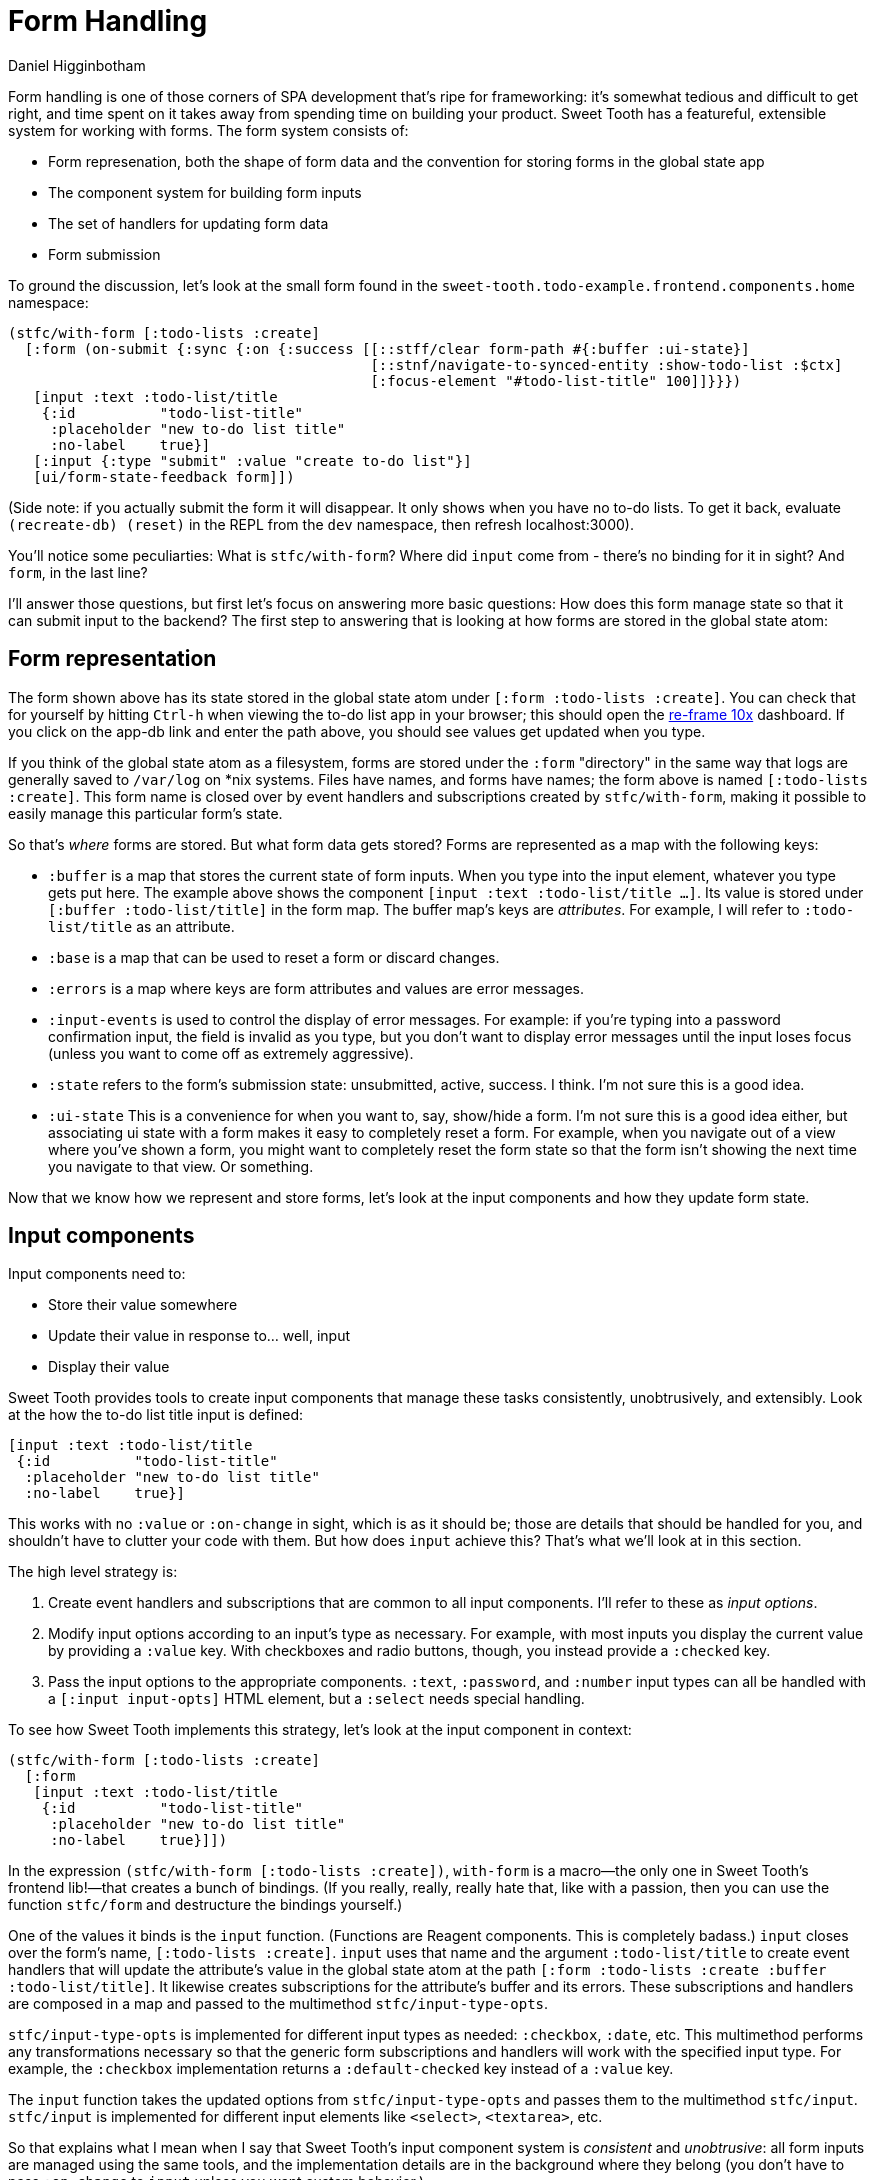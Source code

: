 = Form Handling =
Daniel Higginbotham


Form handling is one of those corners of SPA development that's ripe for
frameworking: it's somewhat tedious and difficult to get right, and time spent
on it takes away from spending time on building your product. Sweet Tooth has a
featureful, extensible system for working with forms. The form system consists
of:

* Form represenation, both the shape of form data and the convention for storing
forms in the global state app
* The component system for building form inputs
* The set of handlers for updating form data
* Form submission

To ground the discussion, let's look at the small form found in the
`sweet-tooth.todo-example.frontend.components.home` namespace:

[source,clojure]
----
(stfc/with-form [:todo-lists :create]
  [:form (on-submit {:sync {:on {:success [[::stff/clear form-path #{:buffer :ui-state}]
                                           [::stnf/navigate-to-synced-entity :show-todo-list :$ctx]
                                           [:focus-element "#todo-list-title" 100]]}}})
   [input :text :todo-list/title
    {:id          "todo-list-title"
     :placeholder "new to-do list title"
     :no-label    true}]
   [:input {:type "submit" :value "create to-do list"}]
   [ui/form-state-feedback form]])
----

(Side note: if you actually submit the form it will disappear. It only
shows when you have no to-do lists. To get it back, evaluate
`(recreate-db) (reset)` in the REPL from the `dev` namespace, then
refresh localhost:3000).

You'll notice some peculiarties: What is `stfc/with-form`? Where did
`input` come from - there's no binding for it in sight? And `form`, in
the last line?

I'll answer those questions, but first let's focus on answering more
basic questions: How does this form manage state so that it can submit
input to the backend? The first step to answering that is looking at
how forms are stored in the global state atom:


== Form representation ==
The form shown above has its state stored in the global state atom under `[:form
:todo-lists :create]`. You can check that for yourself by hitting `Ctrl-h` when
viewing the to-do list app in your browser; this should open the https://github.com/day8/re-frame-10x[re-frame 10x]
dashboard. If you click on the app-db link and enter the path above, you should
see values get updated when you type.

If you think of the global state atom as a filesystem, forms are stored under
the `:form` "directory" in the same way that logs are generally saved to
`/var/log` on *nix systems. Files have names, and forms have names; the form
above is named `[:todo-lists :create]`. This form name is closed over by event
handlers and subscriptions created by `stfc/with-form`, making it possible to
easily manage this particular form's state.

So that's _where_ forms are stored. But what form data gets stored? Forms are
represented as a map with the following keys:

* `:buffer` is a map that stores the current state of form inputs. When you type
into the input element, whatever you type gets put here. The example above
shows the component `[input :text :todo-list/title ...]`. Its value is stored
under `[:buffer :todo-list/title]` in the form map. The buffer map's keys are
_attributes_. For example, I will refer to `:todo-list/title` as an attribute.
* `:base` is a map that can be used to reset a form or discard changes.
* `:errors` is a map where keys are form attributes and values are error
messages.
* `:input-events` is used to control the display of error messages. For example:
if you're typing into a password confirmation input, the field is invalid as
you type, but you don't want to display error messages until the input loses
focus (unless you want to come off as extremely aggressive).
* `:state` refers to the form's submission state: unsubmitted, active, success.
I think. I'm not sure this is a good idea.
* `:ui-state` This is a convenience for when you want to, say, show/hide a form.
I'm not sure this is a good idea either, but associating ui state with a form
makes it easy to completely reset a form. For example, when you navigate out
of a view where you've shown a form, you might want to completely reset the
form state so that the form isn't showing the next time you navigate to that
view. Or something.

Now that we know how we represent and store forms, let's look at the input
components and how they update form state.


== Input components ==
Input components need to:

* Store their value somewhere
* Update their value in response to... well, input
* Display their value

Sweet Tooth provides tools to create input components that manage these tasks
consistently, unobtrusively, and extensibly. Look at the how the to-do list
title input is defined:

[source,clojure]
----
[input :text :todo-list/title
 {:id          "todo-list-title"
  :placeholder "new to-do list title"
  :no-label    true}]
----

This works with no `:value` or `:on-change` in sight, which is as it should be;
those are details that should be handled for you, and shouldn't have to clutter
your code with them. But how does `input` achieve this? That's what we'll look
at in this section.

The high level strategy is:

. Create event handlers and subscriptions that are common to all input
components. I'll refer to these as _input options_.
. Modify input options according to an input's type as necessary. For example,
with most inputs you display the current value by providing a `:value` key.
With checkboxes and radio buttons, though, you instead provide a `:checked`
key.
. Pass the input options to the appropriate components. `:text`, `:password`,
and `:number` input types can all be handled with a `[:input input-opts]`
HTML element, but a `:select` needs special handling.

To see how Sweet Tooth implements this strategy, let's look at the input
component in context:

[source,clojure]
----
(stfc/with-form [:todo-lists :create]
  [:form
   [input :text :todo-list/title
    {:id          "todo-list-title"
     :placeholder "new to-do list title"
     :no-label    true}]])
----

In the expression `(stfc/with-form [:todo-lists :create])`, `with-form` is a
macro—the only one in Sweet Tooth's frontend lib!—that creates a bunch of
bindings. (If you really, really, really hate that, like with a passion, then
you can use the function `stfc/form` and destructure the bindings yourself.)

One of the values it binds is the `input` function. (Functions are Reagent
components. This is completely badass.) `input` closes over the form's name,
`[:todo-lists :create]`. `input` uses that name and the argument
`:todo-list/title` to create event handlers that will update the attribute's
value in the global state atom at the path `[:form :todo-lists :create :buffer
:todo-list/title]`. It likewise creates subscriptions for the attribute's buffer
and its errors. These subscriptions and handlers are composed in a map and
passed to the multimethod `stfc/input-type-opts`.

`stfc/input-type-opts` is implemented for different input types as needed:
`:checkbox`, `:date`, etc. This multimethod performs any transformations
necessary so that the generic form subscriptions and handlers will work with the
specified input type. For example, the `:checkbox` implementation returns a
`:default-checked` key instead of a `:value` key.

The `input` function takes the updated options from `stfc/input-type-opts` and
passes them to the multimethod `stfc/input`. `stfc/input` is implemented for
different input elements like `<select>`, `<textarea>`, etc.

So that explains what I mean when I say that Sweet Tooth's input component
system is _consistent_ and _unobtrusive_: all form inputs are managed using the
same tools, and the implementation details are in the background where they
belong (you don't have to pass `:on-change` to `input` unless you want custom
behavior.)

The system is _extensible_ in that you can use these tools for custom input
types, which I think is pretty cool. Here's an example of extending `stfc/input`
so you can use a markdown editor:

[source,clojure]
----
(ns sweet-tooth.todo-example.frontend.components.ui.simplemde
  (:require ["react-simplemde-editor" :default SimpleMDE]
            [sweet-tooth.frontend.form.components :as stfc]))

(defmethod stfc/input :simplemde
  [{:keys [partial-form-path attr-path value]}]
  [:> SimpleMDE {:onChange (fn [val] (stfc/dispatch-new-val partial-form-path attr-path val))
                 :value    value}])
----

To try this out, modify `sweet-tooth.todo-example.frontend.components.home` by
changing `[input :text :todo-list/title ...]` to `[input :simplemde
:todo-list/title ...]`

Sweet Tooth provides all the machinery necessary for this new input type to
participate in the form abstracton! You, the developer, don't have to agonize
over whether to use global or local state, or otherwise figure out how to get
your custom input component to play with the rest of your form.


== Submitting the form ==
Let's look at the full form again:

[source,clojure]
----
(stfc/with-form [:todo-lists :create]
  [:form (on-submit {:sync {:on {:success [[::stff/clear form-path #{:buffer :ui-state}]
                                           [::stnf/navigate-to-synced-entity :show-todo-list :$ctx]
                                           [:focus-element "#todo-list-title" 100]]}}})
   [input :text :todo-list/title
    {:id          "todo-list-title"
     :placeholder "new to-do list title"
     :no-label    true}]
   [:input {:type "submit" :value "create to-do list"}]
   [ui/form-state-feedback form]])
----

`on-submit` is a function created by `stfc/with-form` that returns an
`:on-submit` event handler when called. Evaluating it with the above arguments
yields essentially:

[source,clojure]
----
{:on-submit
 #(rf/dispatch [::stff/submit-form
                [:todo-lists :create]
                {:sync {:on {:success [[::stff/clear form-path #{:buffer :ui-state}]
                                       [::stnf/navigate-to-synced-entity :show-todo-list :$ctx]
                                       [:focus-element "#todo-list-title" 100]]}}}])}
----

The `::stff/submit-form` event handler does a couple things:

* Changes the form's `:state` to `:submitting`
* Dispatches an API call with the current value of the form's buffer

Notice that you don't have to pass in the data to be submitted. Instead, the
`::stff/submit-form` event handler takes the form's name, `[:todo-lists
:create]`, and uses that to look up the form's buffer. This is what you get when
you let a framework introduce a few conventions about how to structure your
data.

The second argument to the `::stff/submit-form` event handler, `{:sync ...}` is
an options map. I don't remember _all_ the keywords it expects, and because I am
a foolish, foolish man I haven't added specs for yet. However, it definitely
does use `:sync` to specify re-frame events to dispatch when the API call
succeeds or fails, as you can see in the snippet above.

TODO: explain the success callback. Explain syncing.


=== Displaying an activity indicator ===
The last line of the form has:

[source,clojure]
----
[ui/form-state-feedback form]
----

This component displays a spinning activity indicator while the form
is submitting. If the API call is successful, then a little checkmark
with the word `success!` appears. You actually won't see the success
message because you get redirected to the new to-do page on success,
but you can see the success message if you create to-dos, or create a
to-do list using the form in the left column.

The `form` argument above is a map that holds subscriptions produced
by `stfc/with-form`, including `sync-active?` and
`state-success?`. These are passed to a couple components, which you
can see in the  `sweet-tooth.todo-example.frontend.components.ui`
namespace:

[source,clojure]
----
(def activity-icon [:i.fas.fa-spinner.fa-pulse.activity-indicator])

(defn submitting-indicator
  [sync-active?]
  (when @sync-active? activity-icon))

(defn success-indicator
  [state-success? & [opts]]
  (let [expiring-state-success? (stcu/expiring-reaction state-success? 1000)]
    (fn [_state-success? & [opts]]
      [:> TransitionGroup
       {:component "span"
        :className (or (:class opts) "success")}
       (when @expiring-state-success?
         [:> CSSTransition
          {:classNames "fade"
           :timeout    300}
          [:span [:i.fas.fa-check-circle] [:span.success-message " success!"]]])])))

(defn form-state-feedback
  [{:keys [sync-active? state-success?]}]
  [:span.activity-indicator
   [submitting-indicator sync-active?]
   [success-indicator state-success?]])
----

The more interesting component is `success-indicator`, which uses the
helper `(stcu/expiring-reaction state-success? 1000)` to create a
reaction `A'` over a given reaction `A` that reverts to `nil` (or a
specified value) after a timeout. It's how the success message fades
out after 1 second.

The bigger story here is that Sweet Tooth gives you all the resources
you need to provide this kind of feedback. Every form you create will
have `sync-active?` and `state-success?` subscriptions that are
directly tied to that form, and you can use them to build generic
components that provide useful feedback to your users.


== Form Recap ==
Sweet Tooth's form system has even more capabilities than I've
covered, but you've at least gotten a view of the fundamentals:

* Each form is given a name, and the form's data is stored by
convention under the `:form` "directory" in the global state atom
* Forms are represented as maps, and the `:buffer` key contains the
current values for inptus
* Form components and subscriptions are created and bound by
`stfc/with-form`. These values close over the form's name and rely
on the framework's organization conventions to update and retrieve
form attribute values
* Form subscriptions can be used to create form state feedback
components
